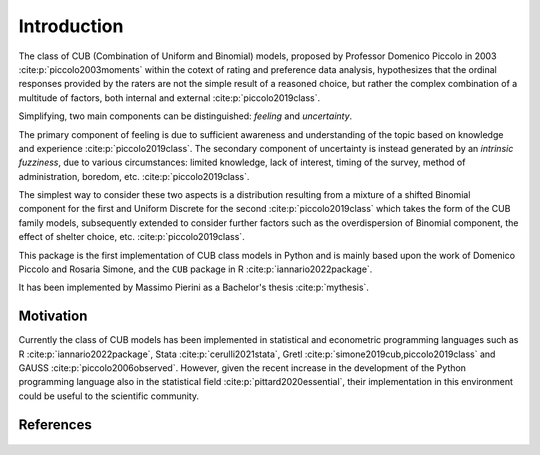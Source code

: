Introduction
============

The class of CUB (Combination of Uniform and Binomial) models, proposed by Professor Domenico Piccolo in 
2003 :cite:p:`piccolo2003moments` within the cotext of rating and preference data analysis, hypothesizes that 
the ordinal responses provided by the raters are not the simple result of a reasoned choice, but rather the
complex combination of a multitude of factors, both internal and external :cite:p:`piccolo2019class`.  

Simplifying, two main components can be distinguished:
*feeling* and *uncertainty*.  

The primary component of feeling
is due to sufficient awareness and understanding of the topic based on
knowledge and experience :cite:p:`piccolo2019class`.  
The secondary component of uncertainty is instead generated by an *intrinsic fuzziness*, due to 
various circumstances: limited knowledge, lack of interest, timing of the survey, method of 
administration, boredom, etc. :cite:p:`piccolo2019class`. 

The simplest way to consider these 
two aspects is a distribution resulting from a
mixture of a shifted Binomial component for the first and Uniform Discrete for the
second :cite:p:`piccolo2019class` which takes the form of the CUB family models, subsequently 
extended to consider further factors such as the overdispersion of
Binomial component, the effect of shelter choice, etc. :cite:p:`piccolo2019class`.

This package is the first implementation of CUB class models in Python and is mainly based upon 
the work of Domenico Piccolo and Rosaria Simone, and the ``CUB`` package in R :cite:p:`iannario2022package`.

It has been implemented by Massimo Pierini as a Bachelor's thesis :cite:p:`mythesis`.

Motivation
**********

Currently the class of CUB models has been implemented in statistical and econometric programming languages 
such as R :cite:p:`iannario2022package`, Stata :cite:p:`cerulli2021stata`, 
Gretl :cite:p:`simone2019cub,piccolo2019class` 
and GAUSS :cite:p:`piccolo2006observed`.  However, given the recent increase in the development 
of the Python programming language also in the statistical field :cite:p:`pittard2020essential`, 
their implementation in
this environment could be useful to the scientific community.

References
**********

    .. bibliography:: cub.bib
        :cited:
